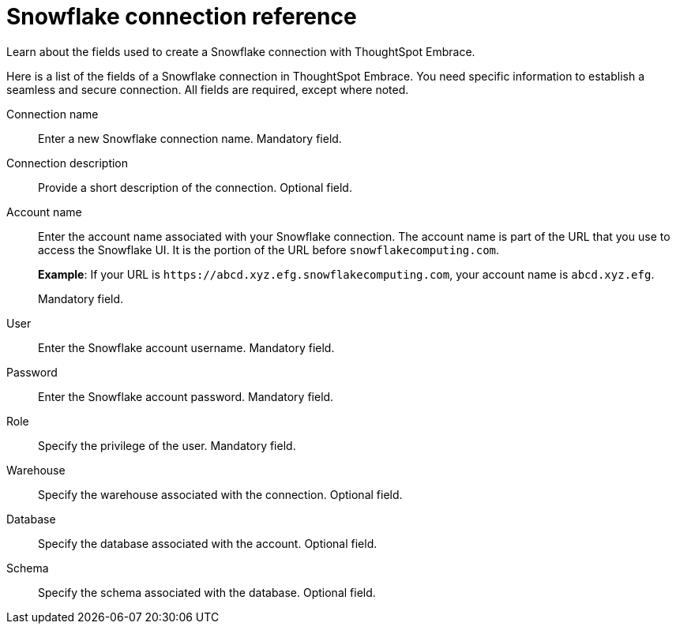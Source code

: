 = Snowflake connection reference
:last_updated: 01/24/2020

Learn about the fields used to create a Snowflake connection with ThoughtSpot Embrace.

Here is a list of the fields of a Snowflake connection in ThoughtSpot Embrace.
You need specific information to establish a seamless and secure connection.
All fields are required, except where noted.

Connection name:: Enter a new Snowflake connection name. Mandatory field.
Connection description:: Provide a short description of the connection. Optional field.
Account name:: Enter the account name associated with your Snowflake connection.
The account name is part of the URL that you use to access the Snowflake UI.
It is the portion of the URL before `snowflakecomputing.com`.
+
*Example*: If your URL is `+https://abcd.xyz.efg.snowflakecomputing.com+`, your account name is `abcd.xyz.efg`.
+
Mandatory field.
User:: Enter the Snowflake account username. Mandatory field.
Password:: Enter the Snowflake account password. Mandatory field.
Role:: Specify the privilege of the user. Mandatory field.
Warehouse:: Specify the warehouse associated with the connection. Optional field.
Database:: Specify the database associated with the account. Optional field.
Schema:: Specify the schema associated with the database. Optional field.
